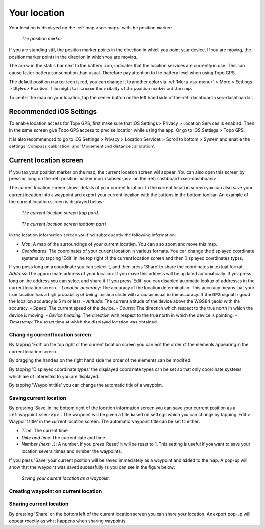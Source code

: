 .. _sec-posmarker:

Your location
=============
Your location is displayed on the :ref:`map <sec-map>` with the position marker:

.. figure:: ../_static/posmarker.png
   :height: 150px
   :width: 150px
   :alt: Positiemarker Topo GPS

   *The position marker*

If you are standing still, the position marker points in the direction in which you point your device.
If you are moving, the position marker points in the direction in which you are moving.

The arrow in the status bar next to the battery icon, indicates that the location services are currently in use. This can cause faster battery consumption than usual. Therefore pay attention to the battery level when using Topo GPS.

The default position marker icon is red, you can change it to another color via :ref:`Menu <ss-menu>` > More > Settings > Styles > Position. This might to increase the visibility of the position marker ont the map.

To center the map on your location, tap the center button on the left hand side of the :ref:`dashboard <sec-dashboard>`.

Recommended iOS Settings
------------------------
To enable location access for Topo GPS, first make sure that iOS Settings > Privacy > Location Services is enabled. Then in the
same screen give Topo GPS access to precise location while using the app. Or go to iOS Settings > Topo GPS. 

It is also recommended to go to iOS Settings > Privacy > Location Services > Scroll to bottom > System and 
enable the settings 'Compass calibration' and 'Movement and distance calibration'.

.. _ss-current-location-screen:

Current location screen
-----------------------
If you tap your position marker on the map, the current location screen will appear. 
You can also open this screen by pressing long on the :ref:`position marker icon <subsec-ps>` on the :ref:`dashboard <sec-dashboard>`.

The current location screen shows details of your current location. In the current location screen you can also save your current location
into a waypoint and export your current location with the buttons in the bottom toolbar. An example of the current location screen is displayed below:

.. figure:: ../_static/current-location1.png
   :height: 568px
   :width: 320px
   :alt: Current location screeen Topo GPS

   *The current location screen (top part).*
   
.. figure:: ../_static/current-location2.png
   :height: 568px
   :width: 320px
   :alt: Current location screeen Topo GPS

   *The current location screen (bottom part).*
   
In the location information screen you find subsequently the following information:

- *Map*: A map of the surroundings of your current location. You can also zoom and move this map.
- *Coordinates*: The coordinates of your current location in various formats. You can change the displayed coordinate systems by tapping 'Edit' in the top right of the current location screen and then Displayed coordinates types.
If you press long on a coordinate you can select it, and then press 'Share' to share the coordinates in textual format.
- *Address*: The approximate address of your location. If you move this address will be updated automatically. If you press long on the address you can select and share it. If you press 'Edit' you can disabled automatic lookup of addresses in the current location screen.
- *Location accuracy*: The accuracy of the location determination. This accuracy means that your true location has a high probability of being inside a circle with a radius equal to the accuracy. If the GPS signal is good the location accuracy is 5 m or less.
- *Altitude*: The current altitude of the device above the WGS84 geoid with the accuracy.
- *Speed*: The current speed of the device.
- *Course*: The direction which respect to the true north in which the device is moving.
- *Device heading*: The direction with respect to the true north in which the device is pointing.
- *Timestamp*: The exact time at which the displayed location was obtained.

Changing current location screen
~~~~~~~~~~~~~~~~~~~~~~~~~~~~~~~~
By tapping 'Edit' on the top right of the current location screen you can edit the order of the elements appearing in the current location screen. 

By dragging the handles on the right hand side the order of the elements can be modified. 

By tapping 'Displayed coordinate types' the displayed coordinate types can be set so that only coordinate systems which are of interested to you are displayed.

By tapping 'Waypoint title' you can change the automatic title of a waypoint.

.. _ss-current-location-save:

Saving current location
~~~~~~~~~~~~~~~~~~~~~~~
By pressing ‘Save’ in the bottom right of the location information screen you can save your current position as a :ref:`waypoint <sec-wp>`. The waypoint will be given a title based on settings which you can change by tapping 'Edit > Waypoint title' in the current location screen.
The automatic waypoint title can be set to either:

- *Time*: The current time
- *Date and time*: The current date and time
- *Number (next: ..)*: A number. If you press 'Reset' it will be reset to 1. This setting is useful if you want to save your location several times and number the waypoints.

If you press 'Save' your current position will be saved immediately as a waypoint and added to the map. A pop-up will show that the waypoint was saved sucessfully as you can see in the figure below:

.. figure:: ../_static/current-location3.png
   :height: 568px
   :width: 320px
   :alt: Saving current location as waypoint Topo GPS

   *Saving your current location as a waypoint.* 

.. _ss-current-location-create:

Creating waypoint on current location
~~~~~~~~~~~~~~~~~~~~~~~~~~~~~~~~~~~~~


Sharing current location
~~~~~~~~~~~~~~~~~~~~~~~~
By pressing 'Share' on the bottom left of the current location screen you can share your location. An export pop-up will appear exactly as what happens when sharing waypoints.
